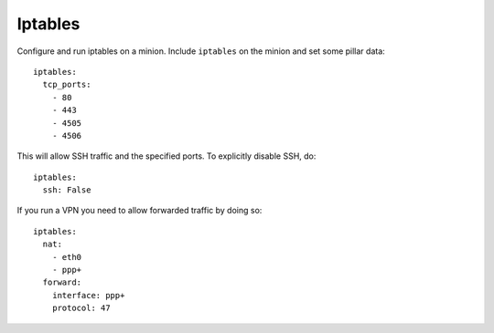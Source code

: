 Iptables
========

Configure and run iptables on a minion. Include ``iptables`` on the minion and
set some pillar data::

    iptables:
      tcp_ports:
        - 80
        - 443
        - 4505
        - 4506

This will allow SSH traffic and the specified ports. To explicitly disable
SSH, do::

    iptables:
      ssh: False

If you run a VPN you need to allow forwarded traffic by doing so::

    iptables:
      nat:
        - eth0
        - ppp+
      forward:
        interface: ppp+
        protocol: 47
